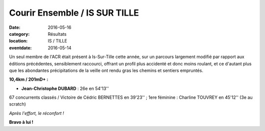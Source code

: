 Courir Ensemble / IS SUR TILLE
==============================

:date: 2016-05-16
:category: Résultats
:location: IS / TILLE
:eventdate: 2016-05-14

Un seul membre de l'ACR était présent à Is-Sur-Tille cette année, sur un parcours largement modifié par rapport aux éditions précédentes, sensiblement raccourci, offrant un profil plus accidenté et donc moins roulant, et ce d'autant plus que les abondantes précipitations de la veille ont rendu gras les chemins et sentiers empruntés.

.. image:: http://assets.acr-dijon.org/is161.JPG

**10,4km / 201mD+ :**

- **Jean-Christophe DUBARD** : 26e en 54'13''

67 concurrents classés / Victoire de Cédric BERNETTES en 39'23'' ; 1ere féminine : Charline TOUVREY en 45'12'' (3e au scratch)

.. image:: http://assets.acr-dijon.org/is162.JPG

*Après l'effort, le réconfort !*

**Bravo à lui !**
